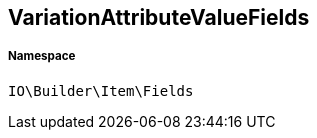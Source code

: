 :table-caption!:
:example-caption!:
:source-highlighter: prettify
:sectids!:
[[io__variationattributevaluefields]]
== VariationAttributeValueFields





===== Namespace

`IO\Builder\Item\Fields`






